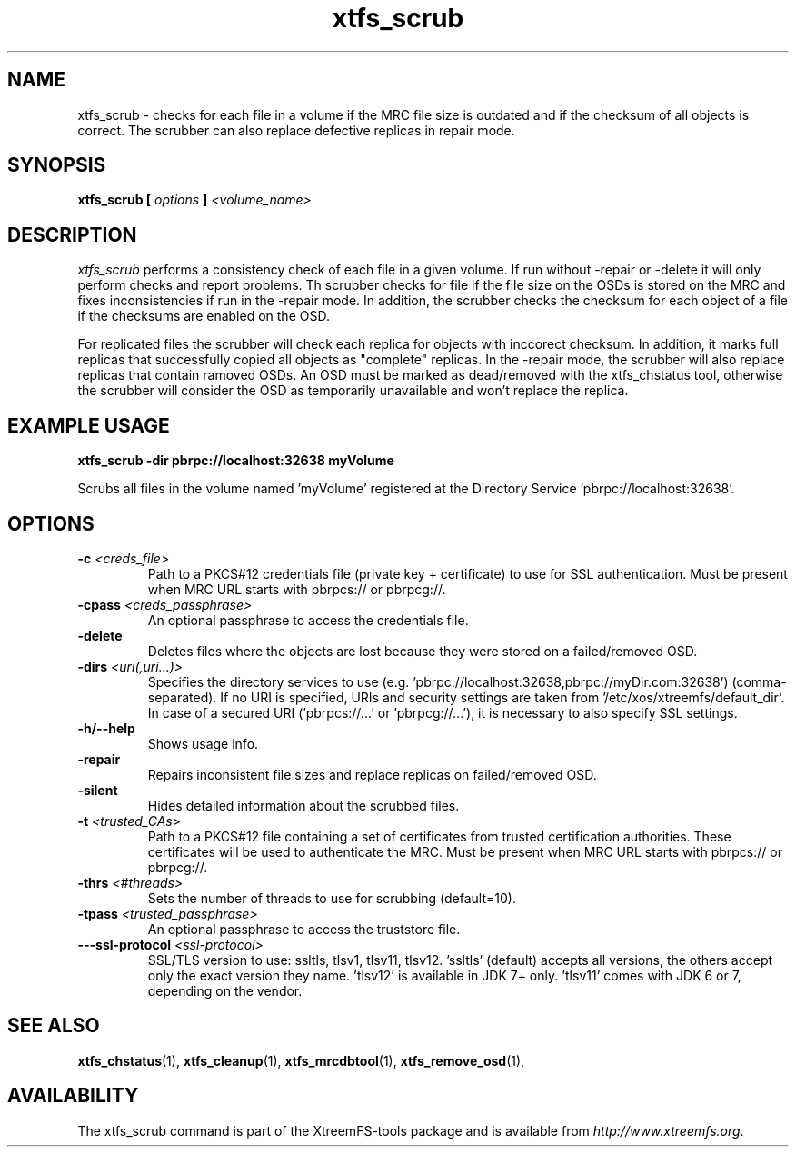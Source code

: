 .TH xtfs_scrub 1 "July 2011" "The XtreemFS Distributed File System" "XtreemFS Admin Tools"
.SH NAME
xtfs_scrub \- checks for each file in a volume if the MRC file size is outdated and if the checksum of all objects is correct. The scrubber can also replace defective replicas in repair mode. 
.SH SYNOPSIS
\fBxtfs_scrub [ \fIoptions\fB ] \fI<volume_name>\fB
.br

.SH DESCRIPTION
.I xtfs_scrub
performs a consistency check of each file in a given volume. If run without \-repair or \-delete it will only perform checks and report problems. Th scrubber checks for file if the file size on the OSDs is stored on the MRC and fixes inconsistencies if run in the \-repair mode. In addition, the scrubber checks the checksum for each object of a file if the checksums are enabled on the OSD.

For replicated files the scrubber will check each replica for objects with inccorect checksum. In addition, it marks full replicas that successfully copied all objects as "complete" replicas. In the \-repair mode, the scrubber will also replace replicas that contain ramoved OSDs. An OSD must be marked as dead/removed with the xtfs_chstatus tool, otherwise the scrubber will consider the OSD as temporarily unavailable and won't replace the replica.

.SH EXAMPLE USAGE
.B "xtfs_scrub \-dir pbrpc://localhost:32638 myVolume
.PP
Scrubs all files in the volume named 'myVolume' registered at the Directory Service 'pbrpc://localhost:32638'.

.SH OPTIONS
.TP
.TP
\fB-c \fI<creds_file>
Path to a PKCS#12 credentials file (private key + certificate) to use for SSL authentication. Must be present when MRC URL starts with pbrpcs:// or pbrpcg://.
.TP
\fB-cpass \fI<creds_passphrase>
An optional passphrase to access the credentials file.
.TP
\fB\-delete
Deletes files where the objects are lost because they were stored on a failed/removed OSD.
.TP
\fB-dirs \fI<uri(,uri...)>
Specifies the directory services to use (e.g. 'pbrpc://localhost:32638,pbrpc://myDir.com:32638') (comma-separated).
If no URI is specified, URIs and security settings are taken from '/etc/xos/xtreemfs/default_dir'.
In case of a secured URI ('pbrpcs://...' or 'pbrpcg://...'), it is necessary to also specify SSL settings.
.TP
\fB-h/--help
Shows usage info.
.TP
\fB\-repair
Repairs inconsistent file sizes and replace replicas on failed/removed OSD.
.TP
\fB\-silent
Hides detailed information about the scrubbed files.
.TP
\fB-t \fI<trusted_CAs>
Path to a PKCS#12 file containing a set of certificates from trusted certification authorities. These certificates will be used to authenticate the MRC. Must be present when MRC URL starts with pbrpcs:// or pbrpcg://.
.TP
\fB\-thrs \fI<#threads> 
Sets the number of threads to use for scrubbing (default=10).
.TP
\fB-tpass \fI<trusted_passphrase>
An optional passphrase to access the truststore file.
.TP
\fB---ssl-protocol \fI<ssl-protocol> 
SSL/TLS version to use: ssltls, tlsv1, tlsv11, tlsv12. 'ssltls' (default) accepts all versions, the others accept only the exact version they name. 'tlsv12' is available in JDK 7+ only. 'tlsv11' comes with JDK 6 or 7, depending on the vendor.

.SH "SEE ALSO"
.BR xtfs_chstatus (1),
.BR xtfs_cleanup (1),
.BR xtfs_mrcdbtool (1),
.BR xtfs_remove_osd (1),
.BR

.SH AVAILABILITY
The xtfs_scrub command is part of the XtreemFS-tools package and is available from \fIhttp://www.xtreemfs.org\fP.

